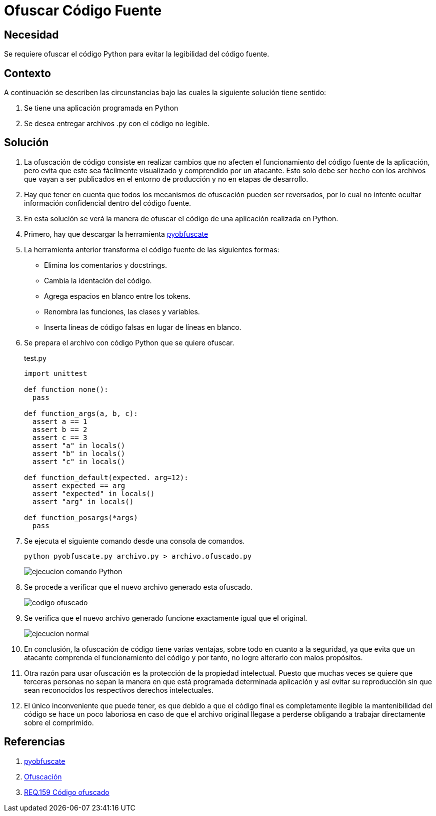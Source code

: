 :slug: defends/python/ofuscar-codigo-fuente/
:category: python
:description: Nuestros ethical hackers explican cómo evitar vulnerabilidades de seguridad mediante la programación segura en Phyton al ocultar el código fuente. La ofuscación del código dificulta que los atacantes puedan encontrar y explotar vulnerabilidades basándose en el funcionamiento de la aplicación.
:keywords: Python, Ofuscar, Código, Seguridad, Buenas Prácticas, Ocultar.
:defends: yes

= Ofuscar Código Fuente

== Necesidad

Se requiere ofuscar el código +Python+
para evitar la legibilidad del código fuente.

== Contexto

A continuación se describen las circunstancias
bajo las cuales la siguiente solución tiene sentido:

. Se tiene una aplicación programada en +Python+
. Se desea entregar archivos +.py+ con el código no legible.

== Solución

. La +ofuscación+ de código consiste en realizar cambios
que no afecten el funcionamiento del código fuente de la aplicación,
pero evita que este sea fácilmente visualizado
y comprendido por un atacante.
Esto solo debe ser hecho
con los archivos que vayan a ser publicados
en el entorno de producción
y no en etapas de desarrollo.

. Hay que tener en cuenta que todos los mecanismos de +ofuscación+
pueden ser reversados, por lo cual
no intente ocultar información confidencial dentro del código fuente.

. En esta solución se verá la manera de +ofuscar+ el código
de una aplicación realizada en +Python+.

. Primero, hay que descargar la herramienta
link:https://github.com/astrand/pyobfuscate[pyobfuscate]

. La herramienta anterior transforma el código fuente
de las siguientes formas:

* Elimina los comentarios y +docstrings+.
* Cambia la +identación+ del código.
* Agrega espacios en blanco entre los +tokens+.
* Renombra las +funciones+, las +clases+ y +variables+.
* Inserta líneas de código falsas en lugar de líneas en blanco.

. Se prepara el archivo con código +Python+ que se quiere ofuscar.
+
.test.py
[source, py, linenums]
----
import unittest

def function none():
  pass

def function_args(a, b, c):
  assert a == 1
  assert b == 2
  assert c == 3
  assert "a" in locals()
  assert "b" in locals()
  assert "c" in locals()

def function_default(expected. arg=12):
  assert expected == arg
  assert "expected" in locals()
  assert "arg" in locals()

def function_posargs(*args)
  pass
----

. Se ejecuta el siguiente comando desde una +consola+ de comandos.
+
[source, bash, linenums]
----
python pyobfuscate.py archivo.py > archivo.ofuscado.py
----
+
image::comando.png[ejecucion comando Python]

. Se procede a verificar que el nuevo archivo generado esta +ofuscado+.
+
image::ofuscado.png[codigo ofuscado]

. Se verifica que el nuevo archivo generado
funcione exactamente igual que el original.
+
image::ejecucion.png[ejecucion normal]

. En conclusión, la +ofuscación+ de código tiene varias ventajas,
sobre todo en cuanto a la seguridad,
ya que evita que un atacante
comprenda el funcionamiento del código
y por tanto, no logre alterarlo con malos propósitos.

. Otra razón para usar +ofuscación+
es la protección de la propiedad intelectual.
Puesto que muchas veces se quiere que terceras personas
no sepan la manera en que está programada determinada aplicación
y así evitar su reproducción
sin que sean reconocidos los respectivos derechos intelectuales.

. El único inconveniente que puede tener,
es que debido a que el código final es completamente ilegible
la mantenibilidad del código se hace un poco laboriosa
en caso de que el archivo original llegase a perderse
obligando a trabajar directamente sobre el comprimido.

== Referencias

. [[r1]] link:https://github.com/astrand/pyobfuscate[pyobfuscate]
. [[r2]] link:https://es.wikipedia.org/wiki/Ofuscaci%C3%B3n[Ofuscación]
. [[r3]] link:../../../rules/159/[REQ.159 Código ofuscado]
